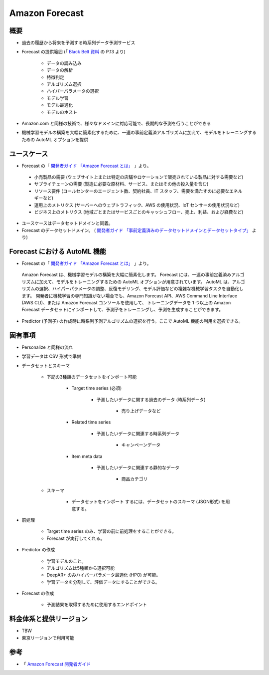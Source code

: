 Amazon Forecast
====================

概要
---------
- 過去の履歴から将来を予測する時系列データ予測サービス
- Forecast の提供範囲 (「 `Black Belt 資料 <https://www.slideshare.net/AmazonWebServicesJapan/20200128-aws-black-belt-online-seminar-amazon-forecast>`_ の P.13 より)

    - データの読み込み
    - データの解析
    - 特徴判定
    - アルゴリズム選択
    - ハイパーパラメータの選択
    - モデル学習
    - モデル最適化
    - モデルのホスト

- Amazon.com と同様の技術で、様々なドメインに対応可能で、長期的な予測を行うことができる
- 機械学習モデルの構築を大幅に簡素化するために、一連の事前定義済アルゴリズムに加えて、モデルをトレーニングするための AutoML オプションを提供

ユースケース
------------------
- Forecast の「 `開発者ガイド 「Amazon Forecast とは」 <https://docs.aws.amazon.com/ja_jp/forecast/latest/dg/what-is-forecast.html>`_ 」より。
.. 

    - 小売製品の需要 (ウェブサイト上または特定の店舗やロケーションで販売されている製品に対する需要など)
    - サプライチェーンの需要 (製造に必要な原材料、サービス、またはその他の投入量を含む)
    - リソース要件 (コールセンターのエージェント数、契約社員、IT スタッフ、需要を満たすのに必要なエネルギーなど)
    - 運用上のメトリクス (サーバーへのウェブトラフィック、AWS の使用状況、IoT センサーの使用状況など)
    - ビジネス上のメトリクス (地域ごとまたはサービスごとのキャッシュフロー、売上、利益、および経費など)

- ユースケースはデータセットドメインと同義。
- Forecast のデータセットドメイン。 ( `開発者ガイド 「事前定義済みのデータセットドメインとデータセットタイプ」 <https://docs.aws.amazon.com/ja_jp/forecast/latest/dg/howitworks-domains-ds-types.html>`_ より)
.. list-table::
    :widths: 5, 5
    :header-rows: 1

    * - RETAIL ドメイン
      - INVENTORY_PLANNNING ドメイン
      - EC2 CAPACITY ドメイン
      - WORK_FORCE ドメイン
      - WEB_TRAFFIC ドメイン
      - METRICS ドメイン
      - CUSTOM ドメイン
    * - 小売の需要予測
      - サプライチェーンとインベントリの計画
      - Amazon Elastic Compute Cloud (Amazon EC2) キャパシティの予測
      - 従業員の計画
      - 今後のウェブトラフィックの見積もり
      - 収益およびキャッシュフローなどの予測メトリクス
      - その他すべての時系列予測のタイプ

Forecast における AutoML 機能
-------------------------------------
- Forecast の「 `開発者ガイド 「Amazon Forecast とは」 <https://docs.aws.amazon.com/ja_jp/forecast/latest/dg/what-is-forecast.html>`_ 」より。
.. 

    Amazon Forecast は、機械学習モデルの構築を大幅に簡素化します。
    Forecast には、一連の事前定義済みアルゴリズムに加えて、モデルをトレーニングするための AutoML オプションが用意されています。
    AutoML は、アルゴリズムの選択、ハイパーパラメータの調整、反復モデリング、モデル評価などの複雑な機械学習タスクを自動化します。
    開発者に機械学習の専門知識がない場合でも、Amazon Forecast API、AWS Command Line Interface (AWS CLI)、または Amazon Forecast コンソールを使用して、
    トレーニングデータを 1 つ以上の Amazon Forecast データセットにインポートして、予測子をトレーニングし、予測を生成することができます。

- Predictor (予測子) の作成時に時系列予測アルゴリズムの選択を行う。ここで AutoML 機能の利用を選択できる。

固有事項
---------------
- Personalize と同様の流れ
- 学習データは CSV 形式で準備
- データセットとスキーマ

    - 下記の3種類のデータセットをインポート可能

        - Target time series (必須)

            - 予測したいデータに関する過去のデータ (時系列データ)

                - 売り上げデータなど

        - Related time series

            - 予測したいデータに関連する時系列データ

                - キャンペーンデータ

        - Item meta data

            - 予測したいデータに関連する静的なデータ

                - 商品カテゴリ

    - スキーマ

        - データセットをインポート するには、データセットのスキーマ (JSON形式) を用意する。

- 前処理

    - Target time series のみ、学習の前に前処理をすることができる。
    - Forecast が実行してくれる。

- Predictor の作成

    - 学習モデルのこと。
    - アルゴリズムは5種類から選択可能
    - DeepAR+ のみハイパーパラメータ最適化 (HPO) が可能。
    - 学習データを分割して、評価データにすることができる。

- Forecast の作成

    - 予測結果を取得するために使用するエンドポイント

料金体系と提供リージョン
-----------------------------
- TBW
- 東京リージョンで利用可能

参考
------------
- 「 `Amazon Forecast 開発者ガイド <https://docs.aws.amazon.com/ja_jp/forecast/latest/dg/what-is-forecast.html>`_
